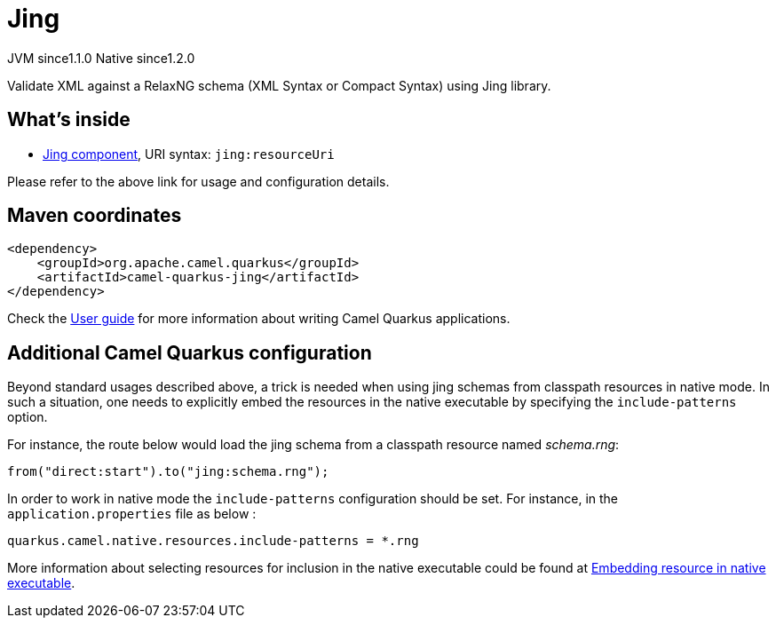 // Do not edit directly!
// This file was generated by camel-quarkus-maven-plugin:update-extension-doc-page
= Jing
:cq-artifact-id: camel-quarkus-jing
:cq-native-supported: true
:cq-status: Stable
:cq-status-deprecation: Stable
:cq-description: Validate XML against a RelaxNG schema (XML Syntax or Compact Syntax) using Jing library.
:cq-deprecated: false
:cq-jvm-since: 1.1.0
:cq-native-since: 1.2.0

[.badges]
[.badge-key]##JVM since##[.badge-supported]##1.1.0## [.badge-key]##Native since##[.badge-supported]##1.2.0##

Validate XML against a RelaxNG schema (XML Syntax or Compact Syntax) using Jing library.

== What's inside

* xref:{cq-camel-components}::jing-component.adoc[Jing component], URI syntax: `jing:resourceUri`

Please refer to the above link for usage and configuration details.

== Maven coordinates

[source,xml]
----
<dependency>
    <groupId>org.apache.camel.quarkus</groupId>
    <artifactId>camel-quarkus-jing</artifactId>
</dependency>
----

Check the xref:user-guide/index.adoc[User guide] for more information about writing Camel Quarkus applications.

== Additional Camel Quarkus configuration

Beyond standard usages described above, a trick is needed when using jing schemas from classpath resources in native mode. In such a situation, one needs to explicitly embed the resources in the native executable by specifying the `include-patterns` option.

For instance, the route below would load the jing schema from a classpath resource named _schema.rng_:
[source,java]
----
from("direct:start").to("jing:schema.rng");
----

In order to work in native mode the `include-patterns` configuration should be set. For instance, in the `application.properties` file as below :
[source,properties]
----
quarkus.camel.native.resources.include-patterns = *.rng
----

More information about selecting resources for inclusion in the native executable could be found at xref:user-guide/native-mode.adoc#embedding-resource-in-native-executable[Embedding resource in native executable].


